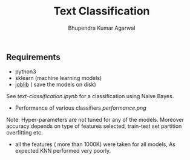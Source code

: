 #+TITLE: Text Classification
#+AUTHOR: Bhupendra Kumar Agarwal
#+DATE: 
#+STARTUP: inlineimages

** Requirements
- python3
- sklearn (machine learning models)
- [[https://pythonhosted.org/joblib/persistence.html][joblib]] ( save the models on disk)

See [[text-classification.ipynb]] for a classification using Naive Bayes.
- Performance of various classifiers [[performance.png]]
Note: Hyper-parameters are not tuned for any of the models. Moreover accuracy depends on type of features selected,
train-test set partition overfitting etc.
- all the features ( more than 1000K) were taken for all models, As expected KNN performed very poorly. 
